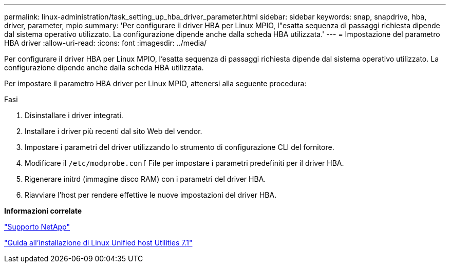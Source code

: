 ---
permalink: linux-administration/task_setting_up_hba_driver_parameter.html 
sidebar: sidebar 
keywords: snap, snapdrive, hba, driver, parameter, mpio 
summary: 'Per configurare il driver HBA per Linux MPIO, l"esatta sequenza di passaggi richiesta dipende dal sistema operativo utilizzato. La configurazione dipende anche dalla scheda HBA utilizzata.' 
---
= Impostazione del parametro HBA driver
:allow-uri-read: 
:icons: font
:imagesdir: ../media/


[role="lead"]
Per configurare il driver HBA per Linux MPIO, l'esatta sequenza di passaggi richiesta dipende dal sistema operativo utilizzato. La configurazione dipende anche dalla scheda HBA utilizzata.

Per impostare il parametro HBA driver per Linux MPIO, attenersi alla seguente procedura:

.Fasi
. Disinstallare i driver integrati.
. Installare i driver più recenti dal sito Web del vendor.
. Impostare i parametri del driver utilizzando lo strumento di configurazione CLI del fornitore.
. Modificare il `/etc/modprobe.conf` File per impostare i parametri predefiniti per il driver HBA.
. Rigenerare initrd (immagine disco RAM) con i parametri del driver HBA.
. Riavviare l'host per rendere effettive le nuove impostazioni del driver HBA.


*Informazioni correlate*

http://mysupport.netapp.com["Supporto NetApp"]

https://library.netapp.com/ecm/ecm_download_file/ECMLP2547936["Guida all'installazione di Linux Unified host Utilities 7.1"]
